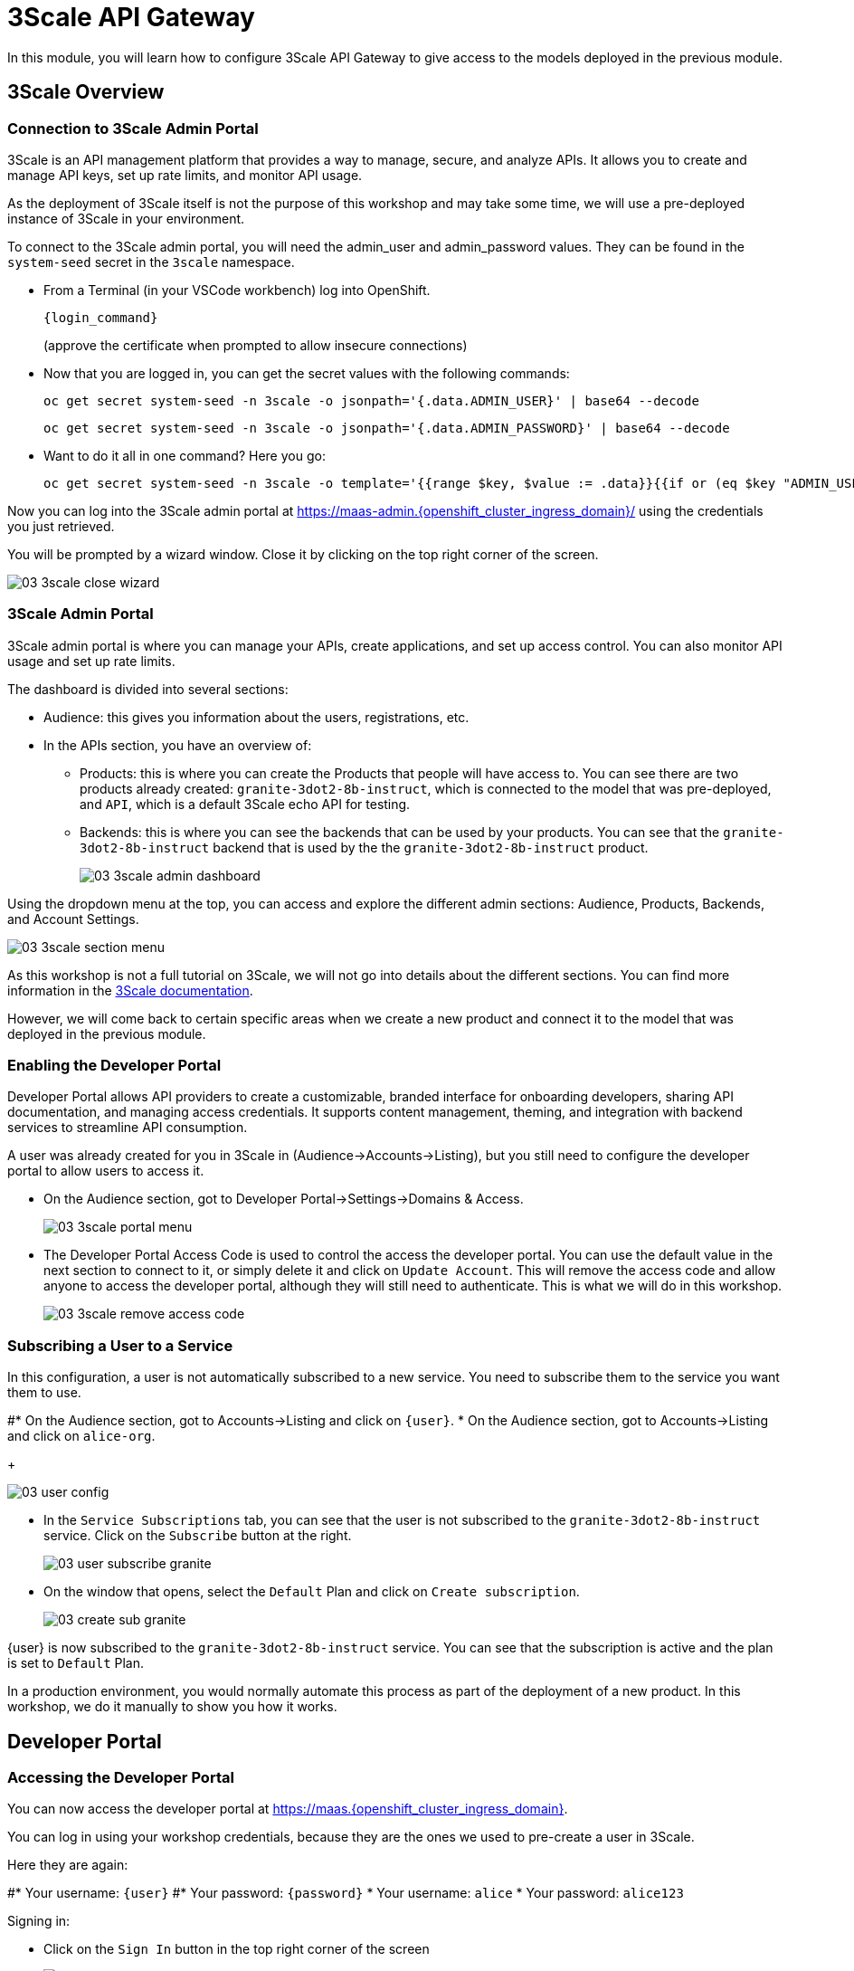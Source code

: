 = 3Scale API Gateway

In this module, you will learn how to configure 3Scale API Gateway to give access to the models deployed in the previous module.

[#3scale-overview]
== 3Scale Overview

=== Connection to 3Scale Admin Portal

3Scale is an API management platform that provides a way to manage, secure, and analyze APIs. It allows you to create and manage API keys, set up rate limits, and monitor API usage.

As the deployment of 3Scale itself is not the purpose of this workshop and may take some time, we will use a pre-deployed instance of 3Scale in your environment.

To connect to the 3Scale admin portal, you will need the admin_user and admin_password values. They can be found in the `system-seed` secret in the `3scale` namespace.

* From a Terminal (in your VSCode workbench) log into OpenShift.
+
[source,bash,role="execute",subs="+macros,+attributes"]
----
{login_command}
----
+
(approve the certificate when prompted to allow insecure connections)

* Now that you are logged in, you can get the secret values with the following commands:
+
[source,bash,role="execute",subs="+macros,+attributes"]
----
oc get secret system-seed -n 3scale -o jsonpath='{.data.ADMIN_USER}' | base64 --decode
----
+
[source,bash,role="execute",subs="+macros,+attributes"]
----
oc get secret system-seed -n 3scale -o jsonpath='{.data.ADMIN_PASSWORD}' | base64 --decode
----

* Want to do it all in one command? Here you go:
+
[source,bash,role="execute",subs="+macros,+attributes"]
----
oc get secret system-seed -n 3scale -o template='{{range $key, $value := .data}}{{if or (eq $key "ADMIN_USER") (eq $key "ADMIN_PASSWORD")}}{{printf "%s: " $key}}{{ $value | base64decode }}{{"\n"}}{{end}}{{end}}'
----

Now you can log into the 3Scale admin portal at https://maas-admin.{openshift_cluster_ingress_domain}/[https://maas-admin.{openshift_cluster_ingress_domain}/,window=_blank] using the credentials you just retrieved.

You will be prompted by a wizard window. Close it by clicking on the top right corner of the screen.

[.bordershadow]
image::03/03-3scale-close-wizard.png[]

=== 3Scale Admin Portal

3Scale admin portal is where you can manage your APIs, create applications, and set up access control. You can also monitor API usage and set up rate limits.

The dashboard is divided into several sections:

* Audience: this gives you information about the users, registrations, etc.
* In the APIs section, you have an overview of:
** Products: this is where you can create the Products that people will have access to. You can see there are two products already created: `granite-3dot2-8b-instruct`, which is connected to the model that was pre-deployed,  and `API`, which is a default 3Scale echo API for testing.
** Backends: this is where you can see the backends that can be used by your products. You can see that the `granite-3dot2-8b-instruct` backend that is used by the the `granite-3dot2-8b-instruct` product.
+
[.bordershadow]
image::03/03-3scale-admin-dashboard.png[]

Using the dropdown menu at the top, you can access and explore the different admin sections: Audience, Products, Backends, and Account Settings.

[.bordershadow]
image::03/03-3scale-section-menu.png[]

As this workshop is not a full tutorial on 3Scale, we will not go into details about the different sections. You can find more information in the https://docs.redhat.com/en/documentation/red_hat_3scale_api_management/2.15[3Scale documentation,window=_blank].

However, we will come back to certain specific areas when we create a new product and connect it to the model that was deployed in the previous module.

=== Enabling the Developer Portal

Developer Portal allows API providers to create a customizable, branded interface for onboarding developers, sharing API documentation, and managing access credentials. It supports content management, theming, and integration with backend services to streamline API consumption.

A user was already created for you in 3Scale in (Audience->Accounts->Listing), but you still need to configure the developer portal to allow users to access it.

* On the Audience section, got to Developer Portal->Settings->Domains & Access.
+
[.bordershadow]
image::03/03-3scale-portal-menu.png[]

* The Developer Portal Access Code is used to control the access the developer portal. You can use the default value in the next section to connect to it, or simply delete it and click on `Update Account`. This will remove the access code and allow anyone to access the developer portal, although they will still need to authenticate. This is what we will do in this workshop.
+
[.bordershadow]
image::03/03-3scale-remove-access-code.png[]

=== Subscribing a User to a Service

In this configuration, a user is not automatically subscribed to a new service. You need to subscribe them to the service you want them to use.

#* On the Audience section, got to Accounts->Listing and click on `{user}`.
* On the Audience section, got to Accounts->Listing and click on `alice-org`.
+
[.bordershadow]
image::03/03-user-config.png[]

* In the `Service Subscriptions` tab, you can see that the user is not subscribed to the `granite-3dot2-8b-instruct` service. Click on the `Subscribe` button at the right.
+
[.bordershadow]
image::03/03-user-subscribe-granite.png[]

* On the window that opens, select the `Default` Plan and click on `Create subscription`.
+
[.bordershadow]
image::03/03-create-sub-granite.png[]

{user} is now subscribed to the `granite-3dot2-8b-instruct` service. You can see that the subscription is active and the plan is set to `Default` Plan.

In a production environment, you would normally automate this process as part of the deployment of a new product. In this workshop, we do it manually to show you how it works.


[#3scale-dev-portal]
== Developer Portal

=== Accessing the Developer Portal

You can now access the developer portal at https://maas.{openshift_cluster_ingress_domain}[https://maas.{openshift_cluster_ingress_domain},window=_blank].

You can log in using your workshop credentials, because they are the ones we used to pre-create a user in 3Scale.

Here they are again:

#* Your username: `{user}`
#* Your password: `{password}`
* Your username: `alice`
* Your password: `alice123`

Signing in:

* Click on the `Sign In` button in the top right corner of the screen
+
[.bordershadow]
image::03/03-3scale-signin-button.png[]

* Click on `Private login` and enter your credentials.
+
[.bordershadow]
image::03/03-3scale-signin.png[]

You should now be logged into the developer portal. You will be able to see the APIs that are available to you, and you can also create applications to get API keys.

[.bordershadow]
image::03/03-3scale-developer-loggedin.png[]


=== Creating an Application

Creating an application is the first step to getting an API key.

* Click on the `See your Applications and their credentials` link on the front page.
+
[.bordershadow]
image::03/03-3scale-see-applications.png[]

* You will be taken to the `Apps and API Keys` section, where you can see that there is an application that was already created for you (the 3Scale default Echo API). Start creating a new application by clicking on the `Create new application` button.
+
[.bordershadow]
image::03/03-3scale-create-application.png[]

* Select the Service you want to use. In this case, we will use the `granite-3dot2-8b-instruct` service that has been pre-deployed.
+
[.bordershadow]
image::03/03-3scale-select-service.png[]

* Give a name to your application, for example `Granite application`. Click on `Create Application`.
+
[.bordershadow]
image::03/03-3scale-application-name.png[]

* Your application has been created. You can see the Endpoint URL you can use to connect to the API, the name of the model you must use in your requests, and the API key that has been generated for you. You can now use this key to access the API.
+
[.bordershadow]
image::03/03-3scale-key-generated.png[]

=== Testing the API access

Now that you have created an application, you can test the API. You can do this using the `curl` command in your terminal.

* Open a terminal in your VSCode environment and run the following command, replacing the placeholder values with the ones you got from the previous step:
+
[source,bash,role="execute",subs="+macros,+attributes"]
----
curl -X 'POST' \
    '___Endpoint_URL___/v1/completions' \
    -H 'accept: application/json' \
    -H 'Content-Type: application/json' \
    -H 'Authorization: Bearer ___API_KEY___' \
    -d '{
    "model": "___MODEL_NAME___",
    "prompt": "San Francisco is a",
    "max_tokens": 15,
    "temperature": 0
}'
----

Example:

[source,bash,role="execute",subs="+macros,+attributes"]
----
curl -X 'POST' \
    'https://granite-3dot2-8b-instruct-maas-apicast-production.apps.cluster-br294.br294.sandbox5291.opentlc.com:443/v1/completions' \
    -H 'accept: application/json' \
    -H 'Content-Type: application/json' \
    -H 'Authorization: Bearer fa111c3b9cc911b982c7ac7bb15201ea' \
    -d '{
    "model": "ibm-granite/granite-3.2-8b-instruct",
    "prompt": "San Francisco is a",
    "max_tokens": 15,
    "temperature": 0
}'
----

You should get a response similar to this:

[source,json,role="execute",subs="+macros,+attributes"]
----
{
  "id": "cmpl-7e1a2c3b9cc911b982c7ac7bb15201ea",
  "object": "text_completion",
  "created": 1677858240,
  "model": "ibm-granite/granite-3.2-8b-instruct",
  "choices": [
    {
      "text": " city in California known for its hilly terrain, iconic Golden Gate Bridge, and vibrant culture.",
      "index": 0,
      "logprobs": null,
      "finish_reason": "length"
    }
  ],
  "usage": {
    "prompt_tokens": 4,
    "completion_tokens": 15,
    "total_tokens": 19
  }
}
----

Perfect! You have successfully tested the API access to the Granite LLM using the API key generated for your application.

[#creating-a-new-product]
== Creating a new Product in 3Scale

Now that you have discovered the Admin and the Developer portals from 3Scale and tested the API access, you are ready to create a new Product based on the model you deployed in the previous module. To do that we are going to use the 3Scale operator. This will show you how you can fully automate the deployment of new models in your service.

To work with to the 3Scale operator, you can use the OpenShift Web Console or the OpenShift CLI. In this workshop, we will show you how to use the OpenShift Web Console, but feel free to use the provided YAMLs through the CLI if you prefer.

=== Navigating to the 3Scale Operator

* In the OpenShift Web Console, click on the `Operators` menu on the left side of the screen, then select `Installed Operators`. On the top `Project` dropdown, select the `3scale` project.
+
[.bordershadow]
image::03/03-3scale-operator-menu.png[]

* Click on `Red Hat Integration - 3scale` operator from the list.
+
[.bordershadow]
image::03/03-3scale-operator-item.png[]

* You will be taken to the operator details page.
+
[.bordershadow]
image::03/03-3scale-operator-details.png[]

=== Creating a Backend

The first element you need to create is a Backend. This is the service that will be used by the Product to connect to the model endpoint.

* Click on the `3scale Backend` tab. You will see that there is already a backend created for the `granite-3dot2-8b-instruct` model.
+
[.bordershadow]
image::03/03-3scale-backend.png[]

* To deploy the new backend for TinyLlama, click on the `Create Backend` button.
+
[.bordershadow]
image::03/03-3scale-create-backend.png[]

* In the YAML view, replace the default content with the following YAML and click on create. This will create a new backend for the `TinyLlama` model.
+
[source,yaml,role="execute",subs="+macros,+attributes"]
----
kind: Backend
apiVersion: capabilities.3scale.net/v1beta1
metadata:
  name: tinyllama
  namespace: 3scale
spec:
  name: TinyLlama
  privateBaseURL: 'https://tinyllama-llm-hosting.{openshift_cluster_ingress_domain}'
  systemName: tinyllama
----

* After a few seconds, you should see the new backend in the list of backends.
+
[.bordershadow]
image::03/03-3scale-tinyllama-backend.png[]


* You can also switch to the 3Scale Admin Portal and check that the new backend is listed there.
+
[.bordershadow]
image::03/03-3scale-tinyllama-backend-portal.png[]

=== Creating a Product

We are now ready to create the new Product that will use this backend. The Product is the element that will be used by the users to access the model.

* In the OpenShift Console, on the 3Scale operator, click on the `3scale Product` tab. You will see that there is already a product created for the `granite-3dot2-8b-instruct` model.
+
[.bordershadow]
image::03/03-3scale-product.png[]

* To deploy the new product for TinyLlama, click on the `Create Product` button.
+
[.bordershadow]
image::03/03-3scale-create-product.png[]

* In the YAML view, replace the default content with the following YAML and click on create. This will create a new product for the `TinyLlama` model. You can see that the configuration is more complex than the backend, as it includes the mapping rules, policies, and methods that will be used by the product.
+
[source,yaml,role="execute",subs="+macros,+attributes"]
----
apiVersion: capabilities.3scale.net/v1beta1
kind: Product
metadata:
  name: tinyllama
  namespace: 3scale
spec:
  name: TinyLlama
  systemName: tinyllama
  metrics:
    hits:
      description: Number of API hits
      friendlyName: Hits
      unit: hit
  deployment:
    apicastHosted:
      authentication:
        userkey:
          authUserKey: Authorization
          credentials: headers
  backendUsages:
    tinyllama:
      path: /
  mappingRules:
    - httpMethod: GET
      increment: 1
      metricMethodRef: health
      pattern: /health
    - httpMethod: POST
      increment: 1
      metricMethodRef: tokenize
      pattern: /tokenize
    - httpMethod: POST
      increment: 1
      metricMethodRef: detokenize
      pattern: /detokenize
    - httpMethod: GET
      increment: 1
      metricMethodRef: models
      pattern: /v1/models
    - httpMethod: GET
      increment: 1
      metricMethodRef: version
      pattern: /version
    - httpMethod: POST
      increment: 1
      metricMethodRef: chat/completions
      pattern: /v1/chat/completions
    - httpMethod: POST
      increment: 1
      metricMethodRef: completions
      pattern: /v1/completions
    - httpMethod: POST
      increment: 1
      metricMethodRef: embeddings
      pattern: /v1/embeddings
  policies:
    - configuration:
        allow_credentials: true
        allow_headers:
          - Authorization
          - Content-type
          - Accept
        allow_methods: []
        allow_origin: '*'
      enabled: true
      name: cors
      version: builtin
    - configuration: {}
      enabled: true
      name: remove-bearer
      version: '0.1'
    - configuration: {}
      enabled: true
      name: apicast
      version: builtin
    - configuration:
        connect_timeout: 180
        read_timeout: 180
        send_timeout: 180
      enabled: true
      name: upstream_connection
      version: builtin
  methods:
    chat/completions:
      friendlyName: Chat Completions
    completions:
      friendlyName: Completions
    detokenize:
      friendlyName: Detokenize
    embeddings:
      friendlyName: Embeddings
    health:
      friendlyName: Health
    models:
      friendlyName: Models
    tokenize:
      friendlyName: Tokenize
    version:
      friendlyName: Version
  applicationPlans:
    standard:
      appsRequireApproval: false
      name: Standard Plan
      published: true
----

* After a few seconds, you should see the new product in the list of products.
+
[.bordershadow]
image::03/03-3scale-tinyllama-product.png[]

* You can also switch to the 3Scale Admin Portal and check that the new product is listed there.
+
[.bordershadow]
image::03/03-3scale-tinyllama-product-portal.png[]

* When a new Product is created, it is only available in a "staging" environment. This means that it is not yet available to the users. You need to publish it to make it available. This can be done in the 3Scale Admin Portal, or using the operator. In the operator view, click on the `ProxyConfig Promote` tab.
+
[.bordershadow]
image::03/03-3scale-proxyconfig-promote.png[]

* Click on the `Create ProxyConfigPromote` button.
+
[.bordershadow]
image::03/03-3scale-proxyconfig-promote-button.png[]

* In the YAML view, replace the default content with the following YAML and click on create. This will publish the product to the production environment.
+
[source,yaml,role="execute",subs="+macros,+attributes"]
----
kind: ProxyConfigPromote
apiVersion: capabilities.3scale.net/v1beta1
metadata:
  name: tinyllama
  namespace: 3scale
spec:
  productCRName: tinyllama
  production: true
----

* In the 3Scale Admin Portal, you can see that the product is now published to production. Got to `Products`, select the `TinyLlama` product and go to `Integration->Configuration`. You can see that the `Production APIcast` environment is now available.
+
[.bordershadow]
image::03/03-3scale-tinyllama-proxyconfig-applied.png[]

* We must now create the API Documentation for the new product. We will again use the 3Scale operator to do this. Click on the `ActiveDoc` tab and click on the `Create ActiveDoc` button.
+
[.bordershadow]
image::03/03-3scale-create-activedoc.png[]

* In the YAML view, replace the default content with the following YAML and click on `Create`. This will create the API documentation for the product. As the APIDoc can be complex, we already created a JSON file that contains the API documentation for the `TinyLlama` model and we will only need to reference it in the YAML.
+
[source,yaml,role="execute",subs="+macros,+attributes"]
----
apiVersion: capabilities.3scale.net/v1beta1
kind: ActiveDoc
metadata:
  name: tinyllama
  namespace: 3scale
  labels:
    app.kubernetes.io/instance: 3scale
spec:
  activeDocOpenAPIRef:
    url: 'https://raw.githubusercontent.com/redhat-gpte-devopsautomation/lb1816-summit-llm-aas/refs/heads/main/bootstrap/3scale/api_definitions/tinyllama-1dash1b-chat-v1dot0.json'
  name: tinyllama
  productSystemName: tinyllama
  published: true
  skipSwaggerValidations: true
  systemName: tinyllama
----

* Finally, we must subscribe our user to this new product, as we did previously for Granite. Again, this is normally something you would automate as part of a deployment of a new product, but here we are going to do it in the 3Scale Admin Portal. Go to `Audience->Listing`, select `user1` account.
+
[.bordershadow]
image::03/03-3scale-user-product-activate.png[]

* In the account section, select the `Service Subscriptions` tab at the right.
+
[.bordershadow]
image::03/03-3scale-service-subscription-tab.png[]

* At the bottom right of the page, click on the `Subscribe` button on the `tinyLlama` item.
+
[.bordershadow]
image::03/03-3scale-tinyllama-subscribe.png[]

* Select the `Default` Plan and click on `Create subscription`.
+
[.bordershadow]
image::03/03-3scale-tinyllama-create-subscription.png[]

* `user1` is now subscribed to the `TinyLlama` product. You can see that the subscription is active and the plan is set to `Default` Plan.
+
[.bordershadow]
image::03/03-3scale-tinyllama-subscribed.png[]

=== Testing the Product

You can now test this new Product in the same way you did for `Granite` in the previous module.

* Connect to the Developer Portal at `https://maas.{openshift_cluster_ingress_domain}[https://maas.{openshift_cluster_ingress_domain},window=_blank]` and log in using your credentials.

* Click on the `See your Applications and their credentials` link on the front page.

* Click on the `Create new application` button.

* Select the `TinyLlama` service.

* Enter a name for your application, for example `TinyLlama application`. Click on `Create Application`.

* Your application has been created. You can see the Endpoint URL you can use to connect to the API, the name of the model you must use in your requests, and the API key that has been generated for you. You can now use this key to access the API.
+
[.bordershadow]
image::03/03-3scale-tinyllama-info.png[]

* You can now test the API using the `curl` command in your terminal. Open a terminal in your VSCode environment (or on your laptop) and run the following command, replacing the placeholder values with the ones you got from the previous step:
+
[source,bash,role="execute",subs="+macros,+attributes"]
----
curl -X 'POST' \
    '___ENDPOINT_URL___/v1/completions' \
    -H 'accept: application/json' \
    -H 'Content-Type: application/json' \
    -H 'Authorization: Bearer ___API_KEY___' \
    -d '{
    "model": "___MODEL_NAME___",
    "prompt": "San Francisco is a",
    "max_tokens": 15,
    "temperature": 0
}'
----

Example:

[source,bash,role="execute",subs="+macros,+attributes"]
----
curl -X 'POST' \
    'https://tinyllama-maas-apicast-production.apps.cluster-br294.br294.sandbox5291.opentlc.com:443/v1/completions' \
    -H 'accept: application/json' \
    -H 'Content-Type: application/json' \
    -H 'Authorization: Bearer 5924457cf136e9906c5c98cc5924ab7a' \
    -d '{
    "model": "tinyllama/tinyllama-1.1b-chat-v1.0",
    "prompt": "San Francisco is a",
    "max_tokens": 15,
    "temperature": 0
}'
----

Congratulations! You have successfully created a new Product in 3Scale and connected it to the `TinyLlama` model.
